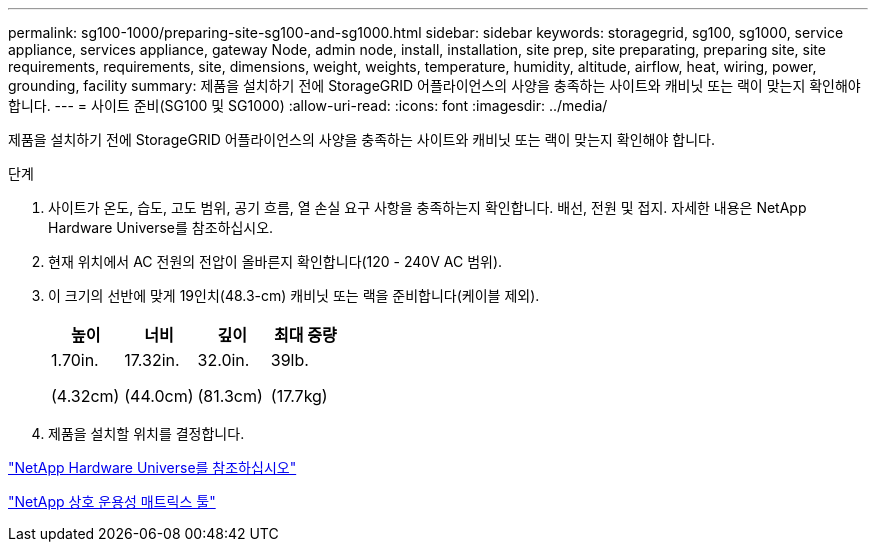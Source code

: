 ---
permalink: sg100-1000/preparing-site-sg100-and-sg1000.html 
sidebar: sidebar 
keywords: storagegrid, sg100, sg1000, service appliance, services appliance, gateway Node, admin node, install, installation, site prep, site preparating, preparing site, site requirements, requirements, site, dimensions, weight, weights, temperature, humidity, altitude, airflow, heat, wiring, power, grounding, facility 
summary: 제품을 설치하기 전에 StorageGRID 어플라이언스의 사양을 충족하는 사이트와 캐비닛 또는 랙이 맞는지 확인해야 합니다. 
---
= 사이트 준비(SG100 및 SG1000)
:allow-uri-read: 
:icons: font
:imagesdir: ../media/


[role="lead"]
제품을 설치하기 전에 StorageGRID 어플라이언스의 사양을 충족하는 사이트와 캐비닛 또는 랙이 맞는지 확인해야 합니다.

.단계
. 사이트가 온도, 습도, 고도 범위, 공기 흐름, 열 손실 요구 사항을 충족하는지 확인합니다. 배선, 전원 및 접지. 자세한 내용은 NetApp Hardware Universe를 참조하십시오.
. 현재 위치에서 AC 전원의 전압이 올바른지 확인합니다(120 - 240V AC 범위).
. 이 크기의 선반에 맞게 19인치(48.3-cm) 캐비닛 또는 랙을 준비합니다(케이블 제외).
+
|===
| 높이 | 너비 | 깊이 | 최대 중량 


 a| 
1.70in.

(4.32cm)
 a| 
17.32in.

(44.0cm)
 a| 
32.0in.

(81.3cm)
 a| 
39lb.

(17.7kg)

|===
. 제품을 설치할 위치를 결정합니다.


https://hwu.netapp.com["NetApp Hardware Universe를 참조하십시오"^]

https://mysupport.netapp.com/matrix["NetApp 상호 운용성 매트릭스 툴"^]
